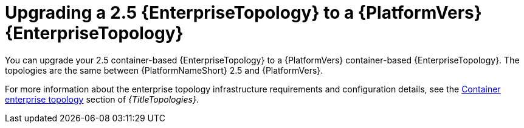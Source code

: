 :_mod-docs-content-type: CONCEPT

[id="container-upgrade-enterprise-topology"]
= Upgrading a 2.5 {EnterpriseTopology} to a {PlatformVers} {EnterpriseTopology}

[role="_abstract"]
You can upgrade your 2.5 container-based {EnterpriseTopology} to a {PlatformVers} container-based {EnterpriseTopology}. The topologies are the same between {PlatformNameShort} 2.5 and {PlatformVers}.

For more information about the enterprise topology infrastructure requirements and configuration details, see the link:{URLTopologies}/container-topologies#cont-b-env-a[Container enterprise topology] section of _{TitleTopologies}_.
